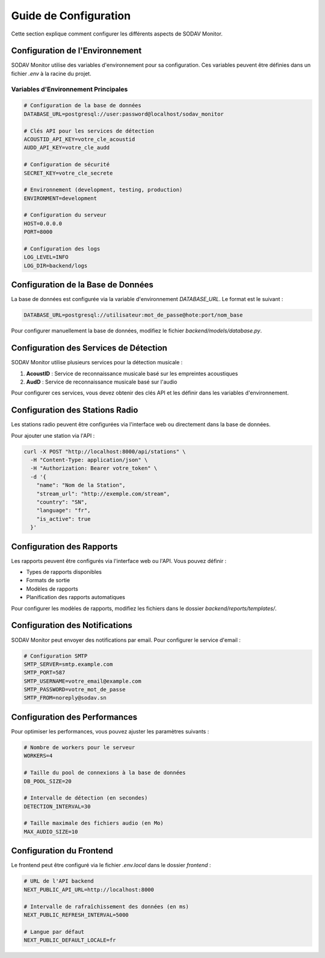 Guide de Configuration
====================

Cette section explique comment configurer les différents aspects de SODAV Monitor.

Configuration de l'Environnement
------------------------------

SODAV Monitor utilise des variables d'environnement pour sa configuration. Ces variables peuvent être définies dans un fichier `.env` à la racine du projet.

Variables d'Environnement Principales
~~~~~~~~~~~~~~~~~~~~~~~~~~~~~~~~~~~

.. code-block:: bash

   # Configuration de la base de données
   DATABASE_URL=postgresql://user:password@localhost/sodav_monitor
   
   # Clés API pour les services de détection
   ACOUSTID_API_KEY=votre_cle_acoustid
   AUDD_API_KEY=votre_cle_audd
   
   # Configuration de sécurité
   SECRET_KEY=votre_cle_secrete
   
   # Environnement (development, testing, production)
   ENVIRONMENT=development
   
   # Configuration du serveur
   HOST=0.0.0.0
   PORT=8000
   
   # Configuration des logs
   LOG_LEVEL=INFO
   LOG_DIR=backend/logs

Configuration de la Base de Données
--------------------------------

La base de données est configurée via la variable d'environnement `DATABASE_URL`. Le format est le suivant :

.. code-block:: bash

   DATABASE_URL=postgresql://utilisateur:mot_de_passe@hote:port/nom_base

Pour configurer manuellement la base de données, modifiez le fichier `backend/models/database.py`.

Configuration des Services de Détection
------------------------------------

SODAV Monitor utilise plusieurs services pour la détection musicale :

1. **AcoustID** : Service de reconnaissance musicale basé sur les empreintes acoustiques
2. **AudD** : Service de reconnaissance musicale basé sur l'audio

Pour configurer ces services, vous devez obtenir des clés API et les définir dans les variables d'environnement.

Configuration des Stations Radio
-----------------------------

Les stations radio peuvent être configurées via l'interface web ou directement dans la base de données.

Pour ajouter une station via l'API :

.. code-block:: bash

   curl -X POST "http://localhost:8000/api/stations" \
     -H "Content-Type: application/json" \
     -H "Authorization: Bearer votre_token" \
     -d '{
       "name": "Nom de la Station",
       "stream_url": "http://exemple.com/stream",
       "country": "SN",
       "language": "fr",
       "is_active": true
     }'

Configuration des Rapports
-----------------------

Les rapports peuvent être configurés via l'interface web ou l'API. Vous pouvez définir :

- Types de rapports disponibles
- Formats de sortie
- Modèles de rapports
- Planification des rapports automatiques

Pour configurer les modèles de rapports, modifiez les fichiers dans le dossier `backend/reports/templates/`.

Configuration des Notifications
----------------------------

SODAV Monitor peut envoyer des notifications par email. Pour configurer le service d'email :

.. code-block:: bash

   # Configuration SMTP
   SMTP_SERVER=smtp.example.com
   SMTP_PORT=587
   SMTP_USERNAME=votre_email@example.com
   SMTP_PASSWORD=votre_mot_de_passe
   SMTP_FROM=noreply@sodav.sn

Configuration des Performances
---------------------------

Pour optimiser les performances, vous pouvez ajuster les paramètres suivants :

.. code-block:: bash

   # Nombre de workers pour le serveur
   WORKERS=4
   
   # Taille du pool de connexions à la base de données
   DB_POOL_SIZE=20
   
   # Intervalle de détection (en secondes)
   DETECTION_INTERVAL=30
   
   # Taille maximale des fichiers audio (en Mo)
   MAX_AUDIO_SIZE=10

Configuration du Frontend
----------------------

Le frontend peut être configuré via le fichier `.env.local` dans le dossier `frontend` :

.. code-block:: bash

   # URL de l'API backend
   NEXT_PUBLIC_API_URL=http://localhost:8000
   
   # Intervalle de rafraîchissement des données (en ms)
   NEXT_PUBLIC_REFRESH_INTERVAL=5000
   
   # Langue par défaut
   NEXT_PUBLIC_DEFAULT_LOCALE=fr 